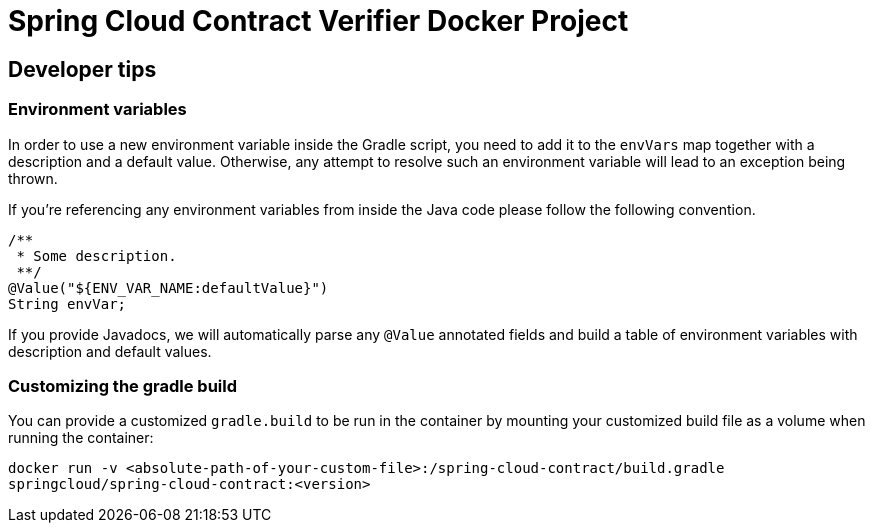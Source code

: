 # Spring Cloud Contract Verifier Docker Project

## Developer tips

### Environment variables
In order to use a new environment variable inside the Gradle script, you need to add it to the `envVars` map together with a description and a default value. Otherwise, any attempt to resolve such an environment variable will lead to an exception being thrown.

If you're referencing any environment variables from inside the Java code please follow the following convention.

```java
/**
 * Some description.
 **/
@Value("${ENV_VAR_NAME:defaultValue}")
String envVar;
```

If you provide Javadocs, we will automatically parse any `@Value` annotated fields and build a table of environment variables with description and default values.

### Customizing the gradle build

You can provide a customized `gradle.build` to be run in the container by mounting your customized build file as a volume when running the container:

`docker run -v <absolute-path-of-your-custom-file>:/spring-cloud-contract/build.gradle springcloud/spring-cloud-contract:<version>`
